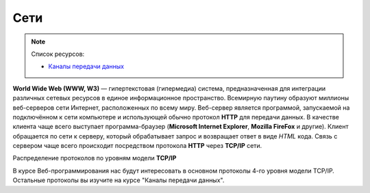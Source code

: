 Сети
====

.. note:: Список ресурсов:

    * `Каналы передачи данных <http://book.itep.ru/1/intro1.htm>`_

**World Wide Web (WWW, W3)** — гипертекстовая (гипермедиа) система,
предназначенная для интеграции различных сетевых ресурсов в единое информационное
пространство. Всемирную паутину образуют миллионы веб-серверов сети Интернет,
расположенных по всему миру. Веб-сервер является программой, запускаемой на
подключённом к сети компьютере и использующей обычно
протокол **HTTP** для передачи данных.
В качестве клиента чаще всего выступает программа-браузер
(**Microsoft Internet Explorer**, **Mozilla FireFox** и другие).
Клиент обращается по сети к серверу, который обрабатывает
запрос и возвращает ответ в виде `HTML` кода. Связь с сервером чаще всего
происходит посредством протокола **HTTP** через **TCP/IP** сети.

.. рисунок клиент-серверной архитектуры

Распределение протоколов по уровням модели **TCP/IP**

.. raw:: html

    <table>
    <tr>
        <td style="padding: 0 15px 0 0">4</td>
        <td style="border:1px solid red;padding: 20px 10px 20px;">
            Прикладной
        </td>
        <td style="padding: 0 0 0 10px">
            HTTP, FTP, DNS, Telnet, SSH
        </td>
    </tr>
    <tr>
        <td>3</td>
        <td style="border:1px solid red;padding: 20px 10px 20px;">
            Транспортный
        </td>
        <td style="padding: 0 0 0 10px">
            TCP, UDP
        </td>
    </tr>
    <tr>
        <td>2</td>
        <td style="border:1px solid red;padding: 20px 10px 20px;">
            Сетевой
        </td>
        <td style="padding: 0 0 0 10px">
            IP, ICMP
        </td>
    </tr>
    <tr>
        <td>1</td>
        <td style="border:1px solid red;padding: 20px 10px 20px;">
            Доступа к среде
        </td>
        <td style="padding: 0 0 0 10px">
            Ethernet, Token Ring, E1
        </td>
    </tr>
    </table>

В курсе Веб-программирования нас будут интересовать в основном протоколы 4-го
уровня модели TCP/IP. Остальные протоколы вы изучите на курсе "Каналы передачи
данных".
